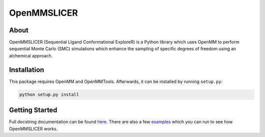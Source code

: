 OpenMMSLICER
============

About
-----

OpenMMSLICER (Sequential LIgand Conformational ExploreR) is a Python library which uses OpenMM to perform sequential
Monte Carlo (SMC) simulations which enhance the sampling of specific degrees of freedom using an alchemical approach.


Installation
------------

This package requires OpenMM and OpenMMTools. Afterwards, it can be installed by running ``setup.py``:

.. code-block:: bash

    python setup.py install


Getting Started
---------------

Full docstring documentation can be found `here <https://openmmslicer.readthedocs.io/en/latest/OpenMMSLICER.html>`_.
There are also a few `examples <https://openmmslicer.readthedocs.io/en/latest/Examples.html>`_ which you can run to
see how OpenMMSLICER works.
